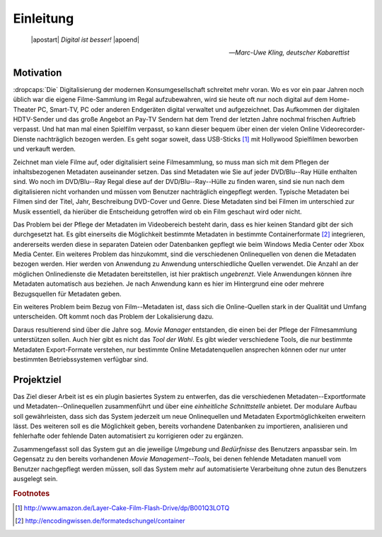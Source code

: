 ##########
Einleitung
##########

.. epigraph::

   | |apostart| *Digital ist besser!* |apoend|

   -- *Marc-Uwe Kling, deutscher Kabarettist*


Motivation
==========

:dropcaps:`Die` Digitalisierung der modernen Konsumgesellschaft schreitet mehr
voran.  Wo es vor ein paar Jahren noch üblich war die eigene Filme-Sammlung im
Regal aufzubewahren, wird sie heute oft nur noch digital auf dem Home-Theater
PC, Smart-TV, PC oder anderen Endgeräten digital verwaltet und aufgezeichnet.
Das Aufkommen der digitalen HDTV-Sender und das große Angebot an Pay-TV Sendern
hat dem Trend der letzten Jahre nochmal frischen Auftrieb verpasst. Und hat man
mal einen Spielfilm verpasst, so kann dieser bequem über einen der vielen Online
Videorecorder-Dienste nachträglich bezogen werden. Es geht sogar soweit, dass
USB-Sticks [#f1]_ mit Hollywood Spielfilmen beworben und verkauft werden.

Zeichnet man viele Filme auf, oder digitalisiert seine Filmesammlung, so muss
man sich mit dem Pflegen der inhaltsbezogenen Metadaten auseinander setzen.
Das sind Metadaten wie Sie auf jeder DVD/Blu--Ray Hülle enthalten sind. Wo noch
im DVD/Blu--Ray Regal diese auf der DVD/Blu--Ray--Hülle zu finden waren, sind
sie nun nach dem digitalisieren nicht vorhanden und müssen vom Benutzer
nachträglich eingepflegt werden. Typische Metadaten bei Filmen sind der Titel,
Jahr, Beschreibung DVD-Cover und Genre.  Diese Metadaten sind bei Filmen im
unterschied zur Musik essentiell, da hierüber die Entscheidung getroffen wird ob
ein Film geschaut wird oder nicht.

Das Problem bei der Pflege der Metadaten im Videobereich besteht darin, dass es
hier keinen Standard gibt der sich durchgesetzt hat. Es gibt einerseits die
Möglichkeit bestimmte Metadaten in bestimmte Containerformate [#f2]_
integrieren, andererseits werden diese in separaten Dateien oder Datenbanken
gepflegt wie beim Windows Media Center oder Xbox Media Center. Ein weiteres
Problem das hinzukommt, sind die verschiedenen Onlinequellen von denen die
Metadaten bezogen werden. Hier werden von Anwendung zu Anwendung
unterschiedliche Quellen verwendet. Die Anzahl an der möglichen Onlinedienste
die Metadaten bereitstellen, ist hier praktisch *ungebrenzt*. Viele Anwendungen
können ihre Metadaten automatisch aus beziehen.  Je nach Anwendung kann es hier
im Hintergrund eine oder mehrere Bezugsquellen für Metadaten geben.

Ein weiteres Problem beim Bezug von Film--Metadaten ist, dass sich die
Online-Quellen stark in der Qualität und Umfang unterscheiden. Oft kommt noch
das Problem der Lokalisierung dazu.

Daraus resultierend sind über die Jahre sog. *Movie Manager* entstanden, die
einen bei der Pflege der Filmesammlung unterstützen sollen. Auch hier gibt es
nicht das *Tool der Wahl*. Es gibt wieder verschiedene Tools, die nur bestimmte
Metadaten Export-Formate verstehen, nur bestimmte Online Metadatenquellen
ansprechen können oder nur unter bestimmten Betriebssystemen verfügbar sind.

Projektziel
===========

Das Ziel dieser Arbeit ist es ein plugin basiertes System zu entwerfen, das die
verschiedenen Metadaten--Exportformate und Metadaten--Onlinequellen
zusammenführt und über eine *einheitliche Schnittstelle* anbietet. Der modulare
Aufbau soll gewährleisten, dass sich das System jederzeit um neue Onlinequellen
und Metadaten Exportmöglichkeiten erweitern lässt. Des weiteren soll es die
Möglichkeit geben, bereits vorhandene Datenbanken zu importieren, analisieren
und fehlerhafte oder fehlende Daten automatisiert zu korrigieren oder zu
ergänzen.

Zusammengefasst soll das System gut an die jeweilige *Umgebung* und
*Bedürfnisse* des Benutzers anpassbar sein.  Im Gegensatz zu den bereits
vorhandenen *Movie Management--Tools*, bei denen fehlende Metadaten manuell vom
Benutzer nachgepflegt werden müssen, soll das System mehr auf automatisierte
Verarbeitung ohne zutun des Benutzers ausgelegt sein.

.. rubric:: Footnotes

.. [#f1] http://www.amazon.de/Layer-Cake-Film-Flash-Drive/dp/B001Q3LOTQ
.. [#f2] http://encodingwissen.de/formatedschungel/container


.. http://www.vodprofessional.com/features/introduction-to-video-metadata/
.. https://www.videouniversity.com/articles/metadata-for-video/
